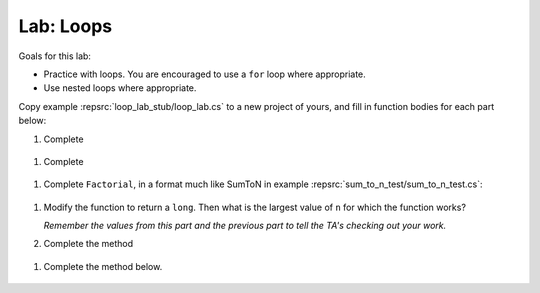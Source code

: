 .. index:: labs; loops

.. _lab-loops:
   
Lab: Loops
==========

Goals for this lab:

- Practice with loops.  You are encouraged to use a ``for`` loop where appropriate.
- Use nested loops where appropriate.

Copy example :repsrc:`loop_lab_stub/loop_lab.cs` to a new project of yours, 
and fill in function bodies for each part below: 

.. index:: PrintReps

#.  Complete  

   ..  .. literalinclude:: ../../examples/introcs/loop_lab_stub/loop_lab.cs
   ..     :start-after: PrintReps chunk
   ..     :end-before: body
   ..     :dedent: 6

    Hint:  How would you do something like the example
    ``PrintReps("Ok", 9)`` or with a higher count by hand?  
    Probably count under your breath as you write:
    
    .. code-block:: none

        1 2 3 4 5 6 7 8 9
       OkOkOkOkOkOkOkOkOk
    
    This is a counting loop.
    
    .. index:: StringOfReps
    
#.  Complete  

   ..  .. literalinclude:: ../../examples/introcs/loop_lab_stub/loop_lab.cs
   ..     :start-after: StringOfReps chunk
   ..     :end-before: body
   ..     :dedent: 6

    Note the distinction from the previous part:  Here the function prints nothing.
    Its work is *returned* as a single string.  You have to build up the final
    string.
    
    .. index:: Factorial
    
#.  Complete ``Factorial``, in a format much like SumToN in example 
    :repsrc:`sum_to_n_test/sum_to_n_test.cs`:  
    
   ..  .. literalinclude:: ../../examples/introcs/loop_lab_stub/loop_lab.cs
   ..     :start-after: Factorial chunk
   ..     :end-before: body
   ..     :dedent: 6
    
    It is useful to think of the sequence of steps to calculate a 
    concrete example of a factorial, say 6!:
    
    .. code-block:: none

       Start with 1
       2 *1 = 2
       3*2 = 6
       4 * 6 = 24
       5*24 = 120
       6*120 = 720

    **ALSO** find the largest value of ``n`` for which the function works.
    (You might want to add a bit of code further testing Factorial,
    to make this easier.)  Caution:  although a negative result from the 
    product of two positive numbers is clearly wrong, only half of the
    allowed values are negative, so the first wrong answer could equally well
    be positive.
    
#.  Modify the function to return a ``long``.  
    Then what is the largest value of ``n`` for which the function works?
    
    *Remember the values from this part and the previous part*
    *to tell the TA's checking out your work.*

    .. index:: PrintRectangle
      
#.  Complete the method

   ..  .. literalinclude:: ../../examples/introcs/loop_lab_stub/loop_lab.cs
   ..     :start-after: PrintRectangle chunk
   ..     :end-before: body
   ..     :dedent: 6
    
    Here are further examples::
        
        PrintRectangle(5, 1, ' ', 'B');
        PrintRectangle(0, 2, '-', '+');
    
    would print
    
    .. code-block:: none

       BBBBBBB
       B     B
       BBBBBBB
       ++
       ++
       ++
       ++
    
    Suggestion:  You are always encouraged to build up to a complicated solution 
    incrementally.
    You might start by just creating the inner rectangle, without the border.

#.  Complete the method below.  

   ..  .. literalinclude:: ../../examples/introcs/loop_lab_stub/loop_lab.cs
   ..     :start-after: PrintTableBorders chunk
   ..     :end-before: body
   ..     :dedent: 6
    
    Here is further example::
        
        PrintTableBorders(2, 1, 6, 3);
    
    would print (with actual vertical bars)
    
    .. code-block:: none

       +------+------+
       |      |      |
       |      |      |
       |      |      |
       +------+------+
    
    You can do this with lots of nested loops, 
    or much more simply you can use ``StringOfReps``, possibly six times
    in several assignment statements, 
    and print a single string.  Think of larger and larger building blocks.
   
    The source of this book is plain text where some of the tables are laid out
    in a format similar to the output of this function.  The Emacs editor 
    has a mode that maintains
    a fancier related setup on the screen, on the fly,
    as content is added inside the cells!
   